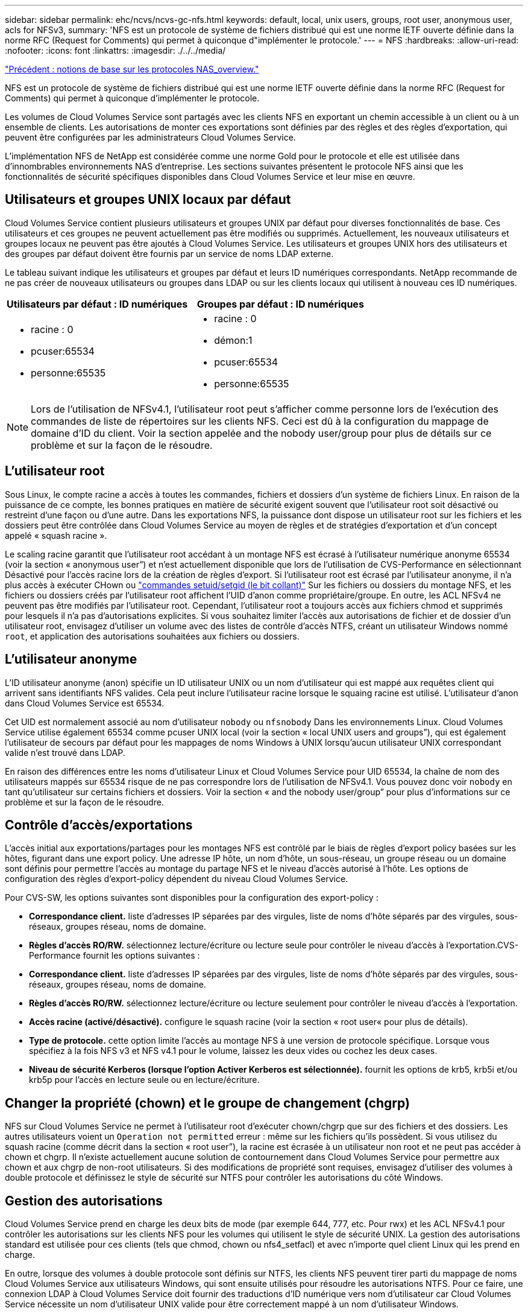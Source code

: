 ---
sidebar: sidebar 
permalink: ehc/ncvs/ncvs-gc-nfs.html 
keywords: default, local, unix users, groups, root user, anonymous user, acls for NFSv3, 
summary: 'NFS est un protocole de système de fichiers distribué qui est une norme IETF ouverte définie dans la norme RFC (Request for Comments) qui permet à quiconque d"implémenter le protocole.' 
---
= NFS
:hardbreaks:
:allow-uri-read: 
:nofooter: 
:icons: font
:linkattrs: 
:imagesdir: ./../../media/


link:ncvs-gc-basics-of-nas-protocols.html["Précédent : notions de base sur les protocoles NAS_overview."]

NFS est un protocole de système de fichiers distribué qui est une norme IETF ouverte définie dans la norme RFC (Request for Comments) qui permet à quiconque d'implémenter le protocole.

Les volumes de Cloud Volumes Service sont partagés avec les clients NFS en exportant un chemin accessible à un client ou à un ensemble de clients. Les autorisations de monter ces exportations sont définies par des règles et des règles d'exportation, qui peuvent être configurées par les administrateurs Cloud Volumes Service.

L'implémentation NFS de NetApp est considérée comme une norme Gold pour le protocole et elle est utilisée dans d'innombrables environnements NAS d'entreprise. Les sections suivantes présentent le protocole NFS ainsi que les fonctionnalités de sécurité spécifiques disponibles dans Cloud Volumes Service et leur mise en œuvre.



== Utilisateurs et groupes UNIX locaux par défaut

Cloud Volumes Service contient plusieurs utilisateurs et groupes UNIX par défaut pour diverses fonctionnalités de base. Ces utilisateurs et ces groupes ne peuvent actuellement pas être modifiés ou supprimés. Actuellement, les nouveaux utilisateurs et groupes locaux ne peuvent pas être ajoutés à Cloud Volumes Service. Les utilisateurs et groupes UNIX hors des utilisateurs et des groupes par défaut doivent être fournis par un service de noms LDAP externe.

Le tableau suivant indique les utilisateurs et groupes par défaut et leurs ID numériques correspondants. NetApp recommande de ne pas créer de nouveaux utilisateurs ou groupes dans LDAP ou sur les clients locaux qui utilisent à nouveau ces ID numériques.

|===
| Utilisateurs par défaut : ID numériques | Groupes par défaut : ID numériques 


 a| 
* racine : 0
* pcuser:65534
* personne:65535

 a| 
* racine : 0
* démon:1
* pcuser:65534
* personne:65535


|===

NOTE: Lors de l'utilisation de NFSv4.1, l'utilisateur root peut s'afficher comme personne lors de l'exécution des commandes de liste de répertoires sur les clients NFS. Ceci est dû à la configuration du mappage de domaine d'ID du client. Voir la section appelée  and the nobody user/group pour plus de détails sur ce problème et sur la façon de le résoudre.



== L'utilisateur root

Sous Linux, le compte racine a accès à toutes les commandes, fichiers et dossiers d'un système de fichiers Linux. En raison de la puissance de ce compte, les bonnes pratiques en matière de sécurité exigent souvent que l'utilisateur root soit désactivé ou restreint d'une façon ou d'une autre. Dans les exportations NFS, la puissance dont dispose un utilisateur root sur les fichiers et les dossiers peut être contrôlée dans Cloud Volumes Service au moyen de règles et de stratégies d'exportation et d'un concept appelé « squash racine ».

Le scaling racine garantit que l'utilisateur root accédant à un montage NFS est écrasé à l'utilisateur numérique anonyme 65534 (voir la section « anonymous user”) et n'est actuellement disponible que lors de l'utilisation de CVS-Performance en sélectionnant Désactivé pour l'accès racine lors de la création de règles d'export. Si l'utilisateur root est écrasé par l'utilisateur anonyme, il n'a plus accès à exécuter CHown ou https://en.wikipedia.org/wiki/Setuid["commandes setuid/setgid (le bit collant)"^] Sur les fichiers ou dossiers du montage NFS, et les fichiers ou dossiers créés par l'utilisateur root affichent l'UID d'anon comme propriétaire/groupe. En outre, les ACL NFSv4 ne peuvent pas être modifiés par l'utilisateur root. Cependant, l'utilisateur root a toujours accès aux fichiers chmod et supprimés pour lesquels il n'a pas d'autorisations explicites. Si vous souhaitez limiter l'accès aux autorisations de fichier et de dossier d'un utilisateur root, envisagez d'utiliser un volume avec des listes de contrôle d'accès NTFS, créant un utilisateur Windows nommé `root`, et application des autorisations souhaitées aux fichiers ou dossiers.



== L'utilisateur anonyme

L'ID utilisateur anonyme (anon) spécifie un ID utilisateur UNIX ou un nom d'utilisateur qui est mappé aux requêtes client qui arrivent sans identifiants NFS valides. Cela peut inclure l'utilisateur racine lorsque le squaing racine est utilisé. L'utilisateur d'anon dans Cloud Volumes Service est 65534.

Cet UID est normalement associé au nom d'utilisateur `nobody` ou `nfsnobody` Dans les environnements Linux. Cloud Volumes Service utilise également 65534 comme pcuser UNIX local (voir la section « local UNIX users and groups”), qui est également l'utilisateur de secours par défaut pour les mappages de noms Windows à UNIX lorsqu'aucun utilisateur UNIX correspondant valide n'est trouvé dans LDAP.

En raison des différences entre les noms d'utilisateur Linux et Cloud Volumes Service pour UID 65534, la chaîne de nom des utilisateurs mappés sur 65534 risque de ne pas correspondre lors de l'utilisation de NFSv4.1. Vous pouvez donc voir `nobody` en tant qu'utilisateur sur certains fichiers et dossiers. Voir la section « and the nobody user/group” pour plus d'informations sur ce problème et sur la façon de le résoudre.



== Contrôle d'accès/exportations

L'accès initial aux exportations/partages pour les montages NFS est contrôlé par le biais de règles d'export policy basées sur les hôtes, figurant dans une export policy. Une adresse IP hôte, un nom d'hôte, un sous-réseau, un groupe réseau ou un domaine sont définis pour permettre l'accès au montage du partage NFS et le niveau d'accès autorisé à l'hôte. Les options de configuration des règles d'export-policy dépendent du niveau Cloud Volumes Service.

Pour CVS-SW, les options suivantes sont disponibles pour la configuration des export-policy :

* *Correspondance client.* liste d'adresses IP séparées par des virgules, liste de noms d'hôte séparés par des virgules, sous-réseaux, groupes réseau, noms de domaine.
* *Règles d'accès RO/RW.* sélectionnez lecture/écriture ou lecture seule pour contrôler le niveau d'accès à l'exportation.CVS-Performance fournit les options suivantes :
* *Correspondance client.* liste d'adresses IP séparées par des virgules, liste de noms d'hôte séparés par des virgules, sous-réseaux, groupes réseau, noms de domaine.
* *Règles d'accès RO/RW.* sélectionnez lecture/écriture ou lecture seulement pour contrôler le niveau d'accès à l'exportation.
* *Accès racine (activé/désactivé).* configure le squash racine (voir la section « root user« pour plus de détails).
* *Type de protocole.* cette option limite l'accès au montage NFS à une version de protocole spécifique. Lorsque vous spécifiez à la fois NFS v3 et NFS v4.1 pour le volume, laissez les deux vides ou cochez les deux cases.
* *Niveau de sécurité Kerberos (lorsque l'option Activer Kerberos est sélectionnée).* fournit les options de krb5, krb5i et/ou krb5p pour l'accès en lecture seule ou en lecture/écriture.




== Changer la propriété (chown) et le groupe de changement (chgrp)

NFS sur Cloud Volumes Service ne permet à l'utilisateur root d'exécuter chown/chgrp que sur des fichiers et des dossiers. Les autres utilisateurs voient un `Operation not permitted` erreur : même sur les fichiers qu'ils possèdent. Si vous utilisez du squash racine (comme décrit dans la section « root user”), la racine est écrasée à un utilisateur non root et ne peut pas accéder à chown et chgrp. Il n'existe actuellement aucune solution de contournement dans Cloud Volumes Service pour permettre aux chown et aux chgrp de non-root utilisateurs. Si des modifications de propriété sont requises, envisagez d'utiliser des volumes à double protocole et définissez le style de sécurité sur NTFS pour contrôler les autorisations du côté Windows.



== Gestion des autorisations

Cloud Volumes Service prend en charge les deux bits de mode (par exemple 644, 777, etc. Pour rwx) et les ACL NFSv4.1 pour contrôler les autorisations sur les clients NFS pour les volumes qui utilisent le style de sécurité UNIX. La gestion des autorisations standard est utilisée pour ces clients (tels que chmod, chown ou nfs4_setfacl) et avec n'importe quel client Linux qui les prend en charge.

En outre, lorsque des volumes à double protocole sont définis sur NTFS, les clients NFS peuvent tirer parti du mappage de noms Cloud Volumes Service aux utilisateurs Windows, qui sont ensuite utilisés pour résoudre les autorisations NTFS. Pour ce faire, une connexion LDAP à Cloud Volumes Service doit fournir des traductions d'ID numérique vers nom d'utilisateur car Cloud Volumes Service nécessite un nom d'utilisateur UNIX valide pour être correctement mappé à un nom d'utilisateur Windows.



=== Fournissant des listes de contrôle d'accès granulaires pour NFSv3

Les autorisations bits du mode couvrent uniquement le propriétaire, le groupe et tous les autres éléments de la sémantique, ce qui signifie qu'aucun contrôle granulaire des accès utilisateur n'est mis en place pour les données NFSv3 de base. Cloud Volumes Service ne prend pas en charge les listes de contrôle d'accès POSIX, ni les attributs étendus (tels que chattr). Les listes de contrôle d'accès granulaires ne sont donc possibles que dans les scénarios suivants avec NFSv3 :

* Volumes de style de sécurité NTFS (serveur CIFS requis) avec des mappages utilisateur UNIX vers Windows valides.
* NFS v4.1 a été appliqué à l'aide d'un client admin montage NFSv4.1 pour appliquer les ACL.


Ces deux méthodes nécessitent une connexion LDAP pour la gestion des identités UNIX et des informations utilisateur et groupe UNIX valides (voir la section link:ncvs-gc-other-nas-infrastructure-service-dependencies.html#ldap["« LDAP »"]) Et ne sont disponibles qu'avec des instances CVS-Performance. Pour utiliser des volumes de style de sécurité NTFS avec le protocole NFS, vous devez utiliser le protocole double (SMB et NFS v3) ou le double protocole (SMB et NFS v4.1), même si aucune connexion SMB n'est établie. Pour utiliser les listes de contrôle d'accès NFSv4.1 avec montages NFSv3, vous devez sélectionner `Both (NFSv3/NFSv4.1)` comme type de protocole.

Les bits standard en mode UNIX ne fournissent pas le même niveau de granularité dans les autorisations que les ACL NTFS ou NFSv4.x fournissent. Le tableau suivant compare la granularité des autorisations entre les bits en mode NFS v3 et les ACL NFSv4.1. Pour plus d'informations sur les listes de contrôle d'accès NFSv4.1, voir https://linux.die.net/man/5/nfs4_acl["Nfs4_acl - listes de contrôle d'accès NFSv4"^].

|===
| Bits de mode NFSv3 | Listes de contrôle d'accès NFSv4.1 


 a| 
* Définir l'ID utilisateur lors de l'exécution
* Définir l'ID du groupe lors de l'exécution
* Enregistrer le texte échangé (non défini dans POSIX)
* Autorisation de lecture du propriétaire
* Autorisation d'écriture pour le propriétaire
* Exécutez l'autorisation de propriétaire sur un fichier ou recherchez (recherchez) l'autorisation de propriétaire dans le répertoire
* Autorisation de lecture pour le groupe
* Autorisation d'écriture pour le groupe
* Exécutez l'autorisation de groupe sur un fichier ou recherchez (recherchez) l'autorisation de groupe dans le répertoire
* Autorisation de lecture pour les autres utilisateurs
* Autorisation d'écriture pour les autres
* Exécutez l'autorisation pour les autres utilisateurs d'un fichier ou recherchez (recherchez) l'autorisation pour d'autres personnes dans le répertoire

 a| 
Types d'entrée de contrôle d'accès (ACE) (Allow/Deny/Audit) * indicateurs d'héritage * Directory-Hériter * fichier-Hériter * no-Propagate-Hériter * hériter-only

Autorisations * lecture-données (fichiers) / répertoire-liste (répertoires) * écriture-données (fichiers) / création-fichier (répertoires) * ajout-données (fichiers) / création-sous-répertoire (répertoires) * exécution (fichiers) / changement-répertoire (répertoires) * suppression * suppression-enfant * lecture-attributs * écriture-attributs * liste de contrôle d'accès * lecture-écriture * liste de contrôle d'accès *

|===
Enfin, l'appartenance au groupe NFS (dans NFSv3 et NFSV4.x) est limitée à un maximum par défaut de 16 pour AUTH_SYS selon les limites de paquets RPC. NFS Kerberos fournit jusqu'à 32 groupes et les ACL NFSv4 suppriment la limite par le biais de listes de contrôle d'accès granulaires des utilisateurs et des groupes (jusqu'à 1024 entrées par ACE).

En outre, Cloud Volumes Service offre une prise en charge étendue des groupes pour étendre le nombre maximal de groupes pris en charge jusqu'à 32. Pour ce faire, une connexion LDAP à un serveur LDAP qui contient des identités d'utilisateur et de groupe UNIX valides est nécessaire. Pour plus d'informations sur cette configuration, reportez-vous à la section https://cloud.google.com/architecture/partners/netapp-cloud-volumes/creating-nfs-volumes?hl=en_US["Création et gestion des volumes NFS"^] Dans la documentation Google.



== ID d'utilisateur et de groupe NFSv3

Les ID utilisateur et groupe NFSv3 sont répartis sur le fil sous forme d'ID numériques plutôt que de noms. Cloud Volumes Service ne résout pas le nom d'utilisateur de ces ID numériques avec NFSv3, avec des volumes de style de sécurité UNIX utilisant des bits de mode uniquement. Lorsque des listes de contrôle d'accès NFSv4.1 sont présentes, une recherche d'ID numérique et/ou une recherche de chaîne de nom est nécessaire pour résoudre correctement la liste de contrôle d'accès, même en cas d'utilisation de NFS v3. Avec les volumes de style de sécurité NTFS, Cloud Volumes Service doit résoudre un ID numérique à un utilisateur UNIX valide, puis le mapper à un utilisateur Windows valide pour négocier les droits d'accès.



=== Limitations de sécurité des ID d'utilisateur et de groupe NFSv3

Avec NFSv3, le client et le serveur n'ont jamais à confirmer que l'utilisateur qui tente de lire ou d'écrire avec un ID numérique est un utilisateur valide ; il est simplement implicitement approuvé. Cela ouvre le système de fichiers jusqu'à des failles potentielles simplement en usurper n'importe quel ID numérique. Pour éviter les trous de sécurité de ce type, il existe quelques options pour Cloud Volumes Service.

* L'implémentation de Kerberos pour NFS oblige les utilisateurs à s'authentifier avec un nom d'utilisateur et un mot de passe ou un fichier keytab afin d'obtenir un ticket Kerberos pour autoriser l'accès à un montage. Kerberos est disponible avec des instances CVS-Performance et uniquement avec NFSv4.1.
* En limitant la liste des hôtes des règles d'export policy, les clients NFSv3 disposent d'un accès au volume Cloud Volumes Service.
* L'utilisation de volumes à double protocole et l'application de listes de contrôle d'accès NTFS au volume oblige les clients NFSv3 à résoudre des ID numériques à des noms d'utilisateur UNIX valides afin de s'authentifier correctement pour accéder aux montages. Pour cela, il est nécessaire d'activer LDAP et de configurer les identités d'utilisateur et de groupe UNIX.
* L'affaissement de l'utilisateur root limite les dommages qu'un utilisateur root peut faire sur un montage NFS, mais ne élimine pas complètement les risques. Pour plus d'informations, reportez-vous à la section « root user. »


En fin de compte, la sécurité NFS est limitée à la version de protocole que vous utilisez. NFS v3, bien que plus performant que NFSv4.1, n'offre pas le même niveau de sécurité.



== NFSv4.1

NFSv4.1 offre une sécurité et une fiabilité supérieures par rapport à NFS v3, pour les raisons suivantes :

* Verrouillage intégré grâce à un mécanisme de location
* Sessions avec état
* Toutes les fonctionnalités NFS sur un seul port (2049)
* TCP uniquement
* Mappage du domaine d'ID
* Intégration Kerberos (NFSv3 peut utiliser Kerberos, mais uniquement pour NFS, pas pour les protocoles auxiliaires tels que NLM)




=== Dépendances NFSv4.1

En raison des fonctions de sécurité ajoutées dans NFSv4.1, certaines dépendances externes étaient impliquées dans l'utilisation de NFSv3 (semblable au mode d'utilisation requis par SMB, comme Active Directory).



=== Listes de contrôle d'accès NFSv4.1

Cloud Volumes Service prend en charge les listes de contrôle d'accès NFSv4.x, qui offrent des avantages distincts par rapport aux autorisations de style POSIX standard, notamment :

* Contrôle granulaire de l'accès des utilisateurs aux fichiers et aux répertoires
* Sécurité NFS renforcée
* Interopérabilité améliorée avec CIFS/SMB
* Suppression de la limitation NFS de 16 groupes par utilisateur avec sécurité AUTH_SYS
* Les ACL contournent le besoin en résolution d'ID de groupe (GID), qui supprime efficacement les ACL limitésNFS sont contrôlées par les clients NFS, et non par Cloud Volumes Service. Pour utiliser les listes de contrôle d’accès NFS NFSv4.1, assurez-vous que la version logicielle de votre client les prend en charge et que les utilitaires NFS appropriés sont installés.




=== Compatibilité entre les listes de contrôle d'accès NFSv4.1 et les clients SMB

Les ACL NFSv4 ne sont pas plus les ACL de niveau fichier (ACL NTFS) de Windows, mais possèdent une fonctionnalité similaire. Cependant, dans les environnements NAS multiprotocoles, si vous disposez de listes de contrôle d'accès NFSv4.1 et que vous utilisez un accès double protocole (NFS et SMB sur les mêmes datasets), les clients qui utilisent SMB2.0 et versions ultérieures ne pourront pas afficher ni gérer les listes de contrôle d'accès à partir des onglets de sécurité Windows.



=== Fonctionnement des listes de contrôle d'accès NFSv4.1

Pour référence, les termes suivants sont définis :

* *Liste de contrôle d'accès (ACL).* liste des entrées d'autorisations.
* *Entrée de contrôle d'accès (ACE).* Entrée d'autorisation dans la liste.


Lorsqu'un client définit une liste de contrôle d'accès NFSv4.1 sur un fichier lors d'une opération SETATTR, Cloud Volumes Service définit cette liste de contrôle d'accès sur l'objet en remplaçant toute liste de contrôle d'accès existante. S'il n'y a pas de liste de contrôle d'accès sur un fichier, les autorisations de mode sur ce fichier sont calculées à partir DE OWNER@, GROUP@ et EVERYONE@. S'il existe des SUID/SGID/bits COLLANTS sur le fichier, ils ne sont pas affectés.

Lorsqu'un client obtient une liste de contrôle d'accès NFS (ACL) NFSv4.1 sur un fichier au cours d'une opération GETATTR, Cloud Volumes Service lit la liste de contrôle d'accès NFS (ACL) associée à l'objet, construit une liste d'ACE et renvoie la liste au client. Si le fichier possède une liste de contrôle d’accès NT ou des bits de mode, une liste de contrôle d’accès est construite à partir de bits de mode et renvoyée au client.

L'accès est refusé si une ACE DE REFUS est présente dans la liste de contrôle d'accès ; l'accès est accordé si une ACE D'AUTORISATION existe. Toutefois, l'accès est également refusé si aucun des ACE n'est présent dans l'ACL.

Un descripteur de sécurité se compose d'une liste de contrôle d'accès (SACL) et d'une liste de contrôle d'accès discrétionnaire (DACL). Lorsque NFSv4.1 interagit avec CIFS/SMB, le DACL est mappé à NFSv4 et CIFS. La DACL se compose des ACCE AUTORISER et REFUSER.

Si un niveau de base `chmod` Est exécuté sur un fichier ou un dossier avec les ACL NFSv4.1 définies, les listes de contrôle d'accès utilisateur et groupe existantes sont conservées, mais le PROPRIÉTAIRE par défaut@, GROUPE@, EVERYONE@ ACL sont modifiés.

Un client utilisant des listes de contrôle d’accès NFSv4.1 peut définir et afficher des listes de contrôle d’accès pour les fichiers et les répertoires du système. Lorsqu'un nouveau fichier ou sous-répertoire est créé dans un répertoire comportant une liste de contrôle d'accès, cet objet hérite de tous les ACE de la liste de contrôle d'accès qui ont été marqués avec le nom approprié http://linux.die.net/man/5/nfs4_acl["indicateurs d'héritage"^].

Si un fichier ou un répertoire possède une liste de contrôle d'accès NFSv4.1, cette liste de contrôle d'accès est utilisée pour contrôler l'accès, quel que soit le protocole utilisé pour accéder au fichier ou au répertoire.

Les fichiers et les répertoires héritent des ACE des listes de contrôle d'accès NFSv4 sur les répertoires parents (éventuellement avec les modifications appropriées) tant que les ACE ont été balisés avec les indicateurs d'héritage corrects.

Lorsqu'un fichier ou un répertoire est créé à la suite d'une requête NFSv4, la liste de contrôle d'accès du fichier ou répertoire résultant dépend du fait que la demande de création de fichier inclut une liste de contrôle d'accès ou uniquement les autorisations d'accès aux fichiers UNIX standard. La liste de contrôle d’accès dépend également de la présence ou non d’une liste de contrôle d’accès dans le répertoire parent.

* Si la requête inclut une liste de contrôle d’accès, cette liste de contrôle d’accès est utilisée.
* Si la requête inclut uniquement les autorisations d'accès aux fichiers UNIX standard et que le répertoire parent ne dispose pas d'ACL, le mode fichier client est utilisé pour définir les autorisations d'accès aux fichiers UNIX standard.
* Si la requête inclut uniquement les autorisations d'accès aux fichiers UNIX standard et que le répertoire parent dispose d'une liste de contrôle d'accès non héritable, une liste de contrôle d'accès par défaut basée sur les bits de mode transmis à la requête est définie sur le nouvel objet.
* Si la demande comprend uniquement des autorisations d'accès aux fichiers UNIX standard mais que le répertoire parent possède une ACL, les ACE de l'ACL du répertoire parent sont hérités par le nouveau fichier ou répertoire tant que les ACE ont été balisés avec les indicateurs d'héritage appropriés.




=== Autorisations ACE

Les autorisations de listes de contrôle d'accès NFSv4.1 utilisent une série de valeurs de lettres majuscules et minuscules (par exemple `rxtncy`) pour contrôler l'accès. Pour plus d'informations sur ces valeurs de lettre, reportez-vous à la section https://www.osc.edu/book/export/html/4523["COMMENT : utiliser NFSv4 ACL"^].



=== Comportement ACL NFSv4.1 avec umask et héritage ACL

http://linux.die.net/man/5/nfs4_acl["Les ACL NFSv4 permettent d'offrir l'héritage ACL"^]. L'héritage ACL signifie que les fichiers ou les dossiers créés sous des objets avec des listes de contrôle d'accès NFSv4.1 peuvent hériter des listes de contrôle d'accès basées sur la configuration du http://linux.die.net/man/5/nfs4_acl["Indicateur d'héritage ACL"^].

https://man7.org/linux/man-pages/man2/umask.2.html["Umask"^] permet de contrôler le niveau d'autorisation auquel les fichiers et dossiers sont créés dans un répertoire sans interaction avec l'administrateur. Par défaut, Cloud Volumes Service permet à umask de remplacer les listes de contrôle d'accès héritées, ce qui est le comportement attendu selon https://datatracker.ietf.org/doc/html/rfc5661["RFC 5661"^].



=== Formatage ACL

Les ACL NFSv4.1 ont un formatage spécifique. L'exemple suivant est un ensemble ACE sur un fichier :

....
A::ldapuser@domain.netapp.com:rwatTnNcCy
....
L'exemple précédent suit les directives de format ACL de :

....
type:flags:principal:permissions
....
Un type de `A` signifie « autoriser ». Les indicateurs hériter ne sont pas définis dans ce cas, car le principal n'est pas un groupe et n'inclut pas l'héritage. De plus, comme l'ACE n'est pas une entrée D'AUDIT, il n'est pas nécessaire de définir les indicateurs d'audit. Pour plus d'informations sur les listes de contrôle d'accès NFSv4.1, voir http://linux.die.net/man/5/nfs4_acl["http://linux.die.net/man/5/nfs4_acl"^].

Si la liste de contrôle d’accès NFSv4.1 n’est pas définie correctement (ou si une chaîne de nom ne peut pas être résolue par le client et le serveur), la liste de contrôle d’accès peut ne pas se comporter comme prévu, ou si la modification de la liste de contrôle d’accès échoue à s’appliquer et générer une erreur.

Les exemples d'erreurs sont les suivants :

....
Failed setxattr operation: Invalid argument
Scanning ACE string 'A:: user@rwaDxtTnNcCy' failed.
....


=== REFUS explicite

Les autorisations NFSv4.1 peuvent inclure des attributs DE REFUS explicites pour LE PROPRIÉTAIRE, LE GROUPE et TOUT LE MONDE. En effet, les listes de contrôle d’accès NFSv4.1 étant des listes de contrôle d’accès par défaut, ce qui signifie que si une liste de contrôle d’accès n’est pas explicitement accordée par une ACE, elle est alors refusée. Les attributs DE REFUS explicite remplacent les ACE D'ACCÈS, explicites ou non.

LES ACE DE REFUS sont définis avec une balise d'attribut de `D`.

Dans l'exemple ci-dessous, GROUP@ est autorisé à toutes les autorisations de lecture et d'exécution, mais a refusé tout accès en écriture.

....
sh-4.1$ nfs4_getfacl /mixed
A::ldapuser@domain.netapp.com:ratTnNcCy
A::OWNER@:rwaDxtTnNcCy
D::OWNER@:
A:g:GROUP@:rxtncy
D:g:GROUP@:waDTC
A::EVERYONE@:rxtncy
D::EVERYONE@:waDTC
....
DANS la mesure du possible, LES ACE DE REFUS doivent être évités parce qu'ils peuvent être confus et compliqués ; AUTORISER les listes de contrôle d'accès qui ne sont pas explicitement définies sont refusées implicitement. Lorsque LES ACE DE REFUS sont définis, les utilisateurs peuvent se voir refuser l'accès lorsqu'ils s'attendent à bénéficier de l'accès.

L'ensemble précédent d'ACE est équivalent à 755 bits de mode, ce qui signifie :

* Le propriétaire a tous les droits.
* Les groupes ont lecture seule.
* D'autres ont lecture seule.


Cependant, même si les autorisations sont ajustées à l'équivalent 775, l'accès peut être refusé en raison du REFUS explicite défini sur TOUT LE MONDE.



=== Dépendances de mappage de domaine ID NFSv4.1

NFSv4.1 s'appuie sur la logique de mappage de domaine d'ID en tant que couche de sécurité pour garantir qu'un utilisateur qui tente d'accéder à un montage NFSv4.1 est en effet celui qu'il prétend être. Dans ce cas, le nom d'utilisateur et le nom de groupe provenant du client NFSv4.1 ajoute une chaîne de nom et l'envoie à l'instance Cloud Volumes Service. Si cette combinaison nom d'utilisateur/groupe et chaîne ID ne correspond pas, alors l'utilisateur et/ou le groupe est écrasé par défaut, aucun utilisateur spécifié dans le `/etc/idmapd.conf` fichier sur le client.

Cette chaîne d'ID est une exigence pour le respect correct des autorisations, en particulier lorsque des ACL NFSv4.1 et/ou Kerberos sont utilisés. Par conséquent, des dépendances au niveau du serveur de service de noms, telles que les serveurs LDAP, sont nécessaires pour assurer la cohérence entre les clients et Cloud Volumes Service afin de permettre une résolution appropriée de l'identité des noms d'utilisateur et de groupe.

Cloud Volumes Service utilise une valeur de nom de domaine d'ID par défaut statique de `defaultv4iddomain.com`. Les clients NFS utilisent par défaut le nom de domaine DNS pour ses paramètres de nom de domaine ID, mais vous pouvez régler manuellement le nom de domaine ID dans `/etc/idmapd.conf`.

Si le protocole LDAP est activé dans Cloud Volumes Service, Cloud Volumes Service automatise le domaine d'ID NFS pour modifier ce qui est configuré pour le domaine de recherche dans DNS et les clients n'ont pas besoin d'être modifiés à moins qu'ils n'utilisent des noms de recherche de domaine DNS différents.

Lorsque Cloud Volumes Service peut résoudre un nom d'utilisateur ou un nom de groupe dans les fichiers locaux ou LDAP, la chaîne de domaine est utilisée et les ID de domaine ne sont pas identiques. Si Cloud Volumes Service ne parvient pas à trouver un nom d'utilisateur ou un nom de groupe dans les fichiers locaux ou LDAP, la valeur d'ID numérique est utilisée et le client NFS résout correctement le nom (ceci est similaire au comportement NFSv3).

Sans modifier le domaine d'ID NFSv4.1 du client pour correspondre à l'utilisation du volume Cloud Volumes Service, le comportement suivant s'affiche :

* Les utilisateurs et groupes UNIX avec des entrées locales dans Cloud Volumes Service (comme root, comme défini dans les utilisateurs et groupes UNIX locaux) sont écrasés sur la valeur personne.
* Les utilisateurs et groupes UNIX dont les entrées sont dans LDAP (si Cloud Volumes Service est configuré pour utiliser LDAP) ne s'acclaent à personne si les domaines DNS sont différents entre les clients NFS et Cloud Volumes Service.
* Les utilisateurs et groupes UNIX sans entrées locales ou LDAP utilisent la valeur d'ID numérique et résolvez le nom spécifié sur le client NFS. Si aucun nom n'existe sur le client, seul l'ID numérique est affiché.


Voici les résultats du scénario précédent :

....
# ls -la /mnt/home/prof1/nfs4/
total 8
drwxr-xr-x 2 nobody nobody 4096 Feb  3 12:07 .
drwxrwxrwx 7 root   root   4096 Feb  3 12:06 ..
-rw-r--r-- 1   9835   9835    0 Feb  3 12:07 client-user-no-name
-rw-r--r-- 1 nobody nobody    0 Feb  3 12:07 ldap-user-file
-rw-r--r-- 1 nobody nobody    0 Feb  3 12:06 root-user-file
....
Lorsque les domaines d'ID client et serveur correspondent, voici l'apparence de la même liste de fichiers :

....
# ls -la
total 8
drwxr-xr-x 2 root   root         4096 Feb  3 12:07 .
drwxrwxrwx 7 root   root         4096 Feb  3 12:06 ..
-rw-r--r-- 1   9835         9835    0 Feb  3 12:07 client-user-no-name
-rw-r--r-- 1 apache apache-group    0 Feb  3 12:07 ldap-user-file
-rw-r--r-- 1 root   root            0 Feb  3 12:06 root-user-file
....
Pour plus d'informations sur ce problème et sur la façon de le résoudre, reportez-vous à la section « and the nobody user/group. »



=== Les dépendances Kerberos

Si vous prévoyez d'utiliser Kerberos avec NFS, vous devez disposer des éléments suivants en Cloud Volumes Service :

* Domaine Active Directory pour les services du centre de distribution Kerberos (KDC)
* Domaine Active Directory avec des attributs utilisateur et groupe renseignés avec des informations UNIX pour la fonctionnalité LDAP (le protocole Kerberos NFS dans Cloud Volumes Service requiert un mappage utilisateur SPN vers UNIX pour assurer le bon fonctionnement du système).
* LDAP activée sur l'instance Cloud Volumes Service
* Domaine Active Directory pour les services DNS




=== NFSv4.1 et personne utilisateur/groupe

L'un des problèmes les plus courants rencontrés avec une configuration NFSv4.1 est lorsqu'un fichier ou un dossier est affiché dans une liste à l'aide de `ls` appartenant au `user:group` combinaison de `nobody:nobody`.

Par exemple :

....
sh-4.2$ ls -la | grep prof1-file
-rw-r--r-- 1 nobody nobody    0 Apr 24 13:25 prof1-file
....
Et l'ID numérique est `99`.

....
sh-4.2$ ls -lan | grep prof1-file
-rw-r--r-- 1 99 99    0 Apr 24 13:25 prof1-file
....
Dans certains cas, le fichier peut indiquer le propriétaire correct, mais `nobody` en tant que groupe.

....
sh-4.2$ ls -la | grep newfile1
-rw-r--r-- 1 prof1  nobody    0 Oct  9  2019 newfile1
....
Qui n'est personne?

Le `nobody` L'utilisateur dans NFSv4.1 est différent de `nfsnobody` utilisateur. Vous pouvez afficher la manière dont un client NFS voit chaque utilisateur en exécutant le `id` commande :

....
# id nobody
uid=99(nobody) gid=99(nobody) groups=99(nobody)
# id nfsnobody
uid=65534(nfsnobody) gid=65534(nfsnobody) groups=65534(nfsnobody)
....
Avec NFSv4.1, le `nobody` l'utilisateur est l'utilisateur par défaut défini par le `idmapd.conf` et peut être défini comme n'importe quel utilisateur que vous voulez utiliser.

....
# cat /etc/idmapd.conf | grep nobody
#Nobody-User = nobody
#Nobody-Group = nobody
....
Pourquoi cela se produit-il ?

Étant donné que la sécurité par mappage de chaînes de noms est un principe clé des opérations NFSv4.1, le comportement par défaut lorsqu'une chaîne de noms ne correspond pas correctement est de court-courser cet utilisateur à un utilisateur qui n'aura normalement pas accès aux fichiers et dossiers appartenant aux utilisateurs et aux groupes.

Lorsque vous voyez `nobody` Pour l'utilisateur et/ou le groupe dans les listes de fichiers, cela signifie généralement que quelque chose dans NFSv4.1 est mal configuré. La sensibilité de la casse peut être ici en jeu.

Par exemple, si utilisateur1@CVSDEMO.LOmabL (uid 1234, gid 1234) accède à une exportation, alors Cloud Volumes Service doit pouvoir trouver utilisateur1@CVSDEMO.LOMOL (uid 1234, gid 1234). Si l'utilisateur dans Cloud Volumes Service est USER1@CVSDEMO.LOmabmacop, il ne correspond pas (majuscules UTILISATEUR1 contre minuscules utilisateur1). Dans de nombreux cas, vous pouvez voir ce qui suit dans le fichier de messages sur le client :

....
May 19 13:14:29 centos7 nfsidmap[17481]: nss_getpwnam: name 'root@defaultv4iddomain.com' does not map into domain 'CVSDEMO.LOCAL'
May 19 13:15:05 centos7 nfsidmap[17534]: nss_getpwnam: name 'nobody' does not map into domain 'CVSDEMO.LOCAL'
....
Le client et le serveur doivent tous deux convenir qu'un utilisateur est effectivement celui qu'il prétend être. Vous devez donc vérifier les éléments suivants pour vous assurer que l'utilisateur que le client voit dispose des mêmes informations que l'utilisateur que celui que Cloud Volumes Service voit.

* *Domaine ID NFSv4.x.* client : `idmapd.conf` Fichier ; utilisations de Cloud Volumes Service `defaultv4iddomain.com` et ne peut pas être modifié manuellement. En cas d'utilisation de LDAP avec NFSv4.1, Cloud Volumes Service modifie le domaine d'ID en fonction de ce que le domaine de recherche DNS utilise, ce qui est le même que le domaine AD.
* *Nom d'utilisateur et ID numériques.* Ceci détermine l'endroit où le client recherche des noms d'utilisateur et utilise la configuration du commutateur de service de nom—client: `nsswitch.conf` Et/ou fichiers de passwd et de groupe locaux ; Cloud Volumes Service n'autorise pas les modifications à ceci mais ajoute automatiquement LDAP à la configuration lorsqu'elle est activée.
* *Nom de groupe et ID numériques.* cette option détermine où le client recherche des noms de groupe et utilise la configuration du commutateur de service de nom—client : `nsswitch.conf` Et/ou fichiers de passwd et de groupe locaux ; Cloud Volumes Service n'autorise pas les modifications à ceci mais ajoute automatiquement LDAP à la configuration lorsqu'elle est activée.


Dans presque tous les cas, si vous voyez `nobody` Dans les listes d'utilisateurs et de groupes des clients, le problème est la traduction de l'ID de domaine de nom d'utilisateur ou de groupe entre Cloud Volumes Service et le client NFS. Pour éviter ce scénario, utilisez LDAP pour résoudre les informations d'utilisateur et de groupe entre les clients et Cloud Volumes Service.



=== Affichage des chaînes d'ID de nom pour NFSv4.1 sur les clients

Si vous utilisez NFSv4.1, un mappage de chaîne de nom a lieu lors des opérations NFS, comme décrit précédemment.

En plus de l'utilisation `/var/log/messages` Pour trouver un problème avec les ID NFSv4, vous pouvez utiliser le https://man7.org/linux/man-pages/man5/nfsidmap.5.html["nfsidmap -l"^] Commande sur le client NFS pour afficher les noms d'utilisateur qui sont correctement mappés au domaine NFSv4.

Par exemple, ceci est la sortie de la commande après un utilisateur qui peut être trouvé par le client et que Cloud Volumes Service accède à un montage NFSv4.x :

....
# nfsidmap -l
4 .id_resolver keys found:
  gid:daemon@CVSDEMO.LOCAL
  uid:nfs4@CVSDEMO.LOCAL
  gid:root@CVSDEMO.LOCAL
  uid:root@CVSDEMO.LOCAL
....
Lorsqu'un utilisateur qui ne se mappe pas correctement dans le domaine ID NFSv4.1 (dans ce cas, `netapp-user`) essaie d'accéder au même montage et touche un fichier, ils sont affectés `nobody:nobody`, comme prévu.

....
# su netapp-user
sh-4.2$ id
uid=482600012(netapp-user), 2000(secondary)
sh-4.2$ cd /mnt/nfs4/
sh-4.2$ touch newfile
sh-4.2$ ls -la
total 16
drwxrwxrwx  5 root   root   4096 Jan 14 17:13 .
drwxr-xr-x. 8 root   root     81 Jan 14 10:02 ..
-rw-r--r--  1 nobody nobody    0 Jan 14 17:13 newfile
drwxrwxrwx  2 root   root   4096 Jan 13 13:20 qtree1
drwxrwxrwx  2 root   root   4096 Jan 13 13:13 qtree2
drwxr-xr-x  2 nfs4   daemon 4096 Jan 11 14:30 testdir
....
Le `nfsidmap -l` la sortie affiche l'utilisateur `pcuser` à l'écran, mais pas `netapp-user`; il s'agit de l'utilisateur anonyme dans notre règle d'export-policy (`65534`).

....
# nfsidmap -l
6 .id_resolver keys found:
  gid:pcuser@CVSDEMO.LOCAL
  uid:pcuser@CVSDEMO.LOCAL
  gid:daemon@CVSDEMO.LOCAL
  uid:nfs4@CVSDEMO.LOCAL
  gid:root@CVSDEMO.LOCAL
  uid:root@CVSDEMO.LOCAL
....
link:ncvs-gc-smb.html["Suivant: PME."]

